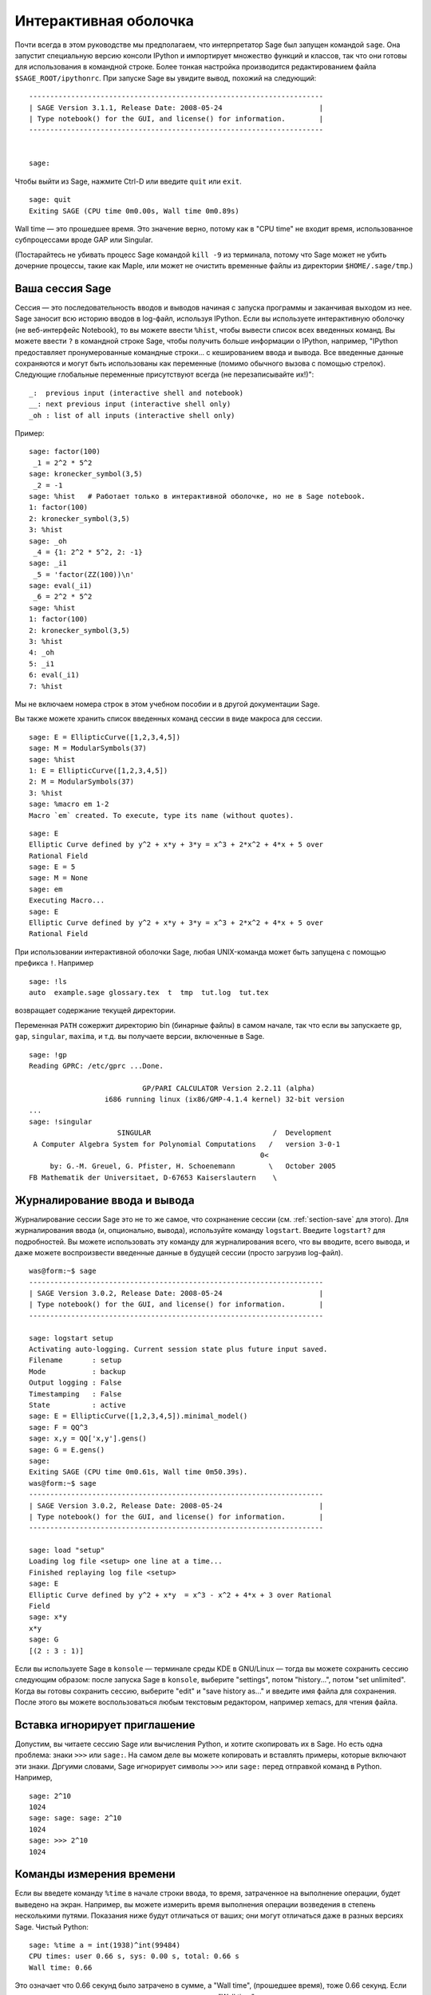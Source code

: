 .. _chapter-interactive_shell:

**********************
Интерактивная оболочка
**********************

Почти всегда в этом руководстве мы предполагаем, что интерпретатор 
Sage был запущен командой ``sage``. Она запустит специальную версию 
консоли IPython и импортирует множество функций и классов, так что 
они готовы для использования в командной строке. Более тонкая настройка 
производится редактированием файла ``$SAGE_ROOT/ipythonrc``. При запуске 
Sage вы увидите вывод, похожий на следующий:

.. skip

::

    ----------------------------------------------------------------------
    | SAGE Version 3.1.1, Release Date: 2008-05-24                       |
    | Type notebook() for the GUI, and license() for information.        |
    ----------------------------------------------------------------------
    
    
    sage:

Чтобы выйти из Sage, нажмите Ctrl-D или введите ``quit`` или ``exit``.

.. skip

::

    sage: quit
    Exiting SAGE (CPU time 0m0.00s, Wall time 0m0.89s)

Wall time — это прошедшее время. Это значение верно, потому как в "CPU time" 
не входит время, использованное субпроцессами вроде GAP или Singular.

(Постарайтесь не убивать процесс Sage командой ``kill -9`` из терминала, 
потому что Sage может не убить дочерние процессы, такие как Maple, или может 
не очистить временные файлы из директории ``$HOME/.sage/tmp``.)

Ваша сессия Sage
================

Сессия — это последовательность вводов и выводов начиная с запуска программы 
и заканчивая выходом из нее. Sage заносит всю историю вводов в log-файл, 
используя IPython. Если вы используете интерактивную оболочку (не веб-интерфейс 
Notebook), то вы можете ввести ``%hist``, чтобы вывести список всех введенных 
команд. Вы можете ввести ``?`` в командной строке Sage, чтобы получить больше 
информации о IPython, например, 
"IPython предоставляет пронумерованные командные строки... с кешированием ввода и вывода. Все введенные данные сохраняются и могут быть использованы как переменные (помимо обычного вызова с помощью стрелок). Следующие глобальные переменные присутствуют всегда (не перезаписывайте их!)":

::

      _:  previous input (interactive shell and notebook)
      __: next previous input (interactive shell only)
      _oh : list of all inputs (interactive shell only)

Пример:

.. skip

::

    sage: factor(100)
     _1 = 2^2 * 5^2
    sage: kronecker_symbol(3,5)
     _2 = -1
    sage: %hist   # Работает только в интерактивной оболочке, но не в Sage notebook.
    1: factor(100)
    2: kronecker_symbol(3,5)
    3: %hist
    sage: _oh
     _4 = {1: 2^2 * 5^2, 2: -1}
    sage: _i1
     _5 = 'factor(ZZ(100))\n'
    sage: eval(_i1)
     _6 = 2^2 * 5^2
    sage: %hist
    1: factor(100)
    2: kronecker_symbol(3,5)
    3: %hist
    4: _oh
    5: _i1
    6: eval(_i1)
    7: %hist

Мы не включаем номера строк в этом учебном пособии и в другой документации Sage.

Вы также можете хранить список введенных команд сессии в виде макроса для сессии.

.. skip

::

    sage: E = EllipticCurve([1,2,3,4,5])
    sage: M = ModularSymbols(37)
    sage: %hist
    1: E = EllipticCurve([1,2,3,4,5])
    2: M = ModularSymbols(37)
    3: %hist
    sage: %macro em 1-2
    Macro `em` created. To execute, type its name (without quotes).


.. skip

::

    sage: E
    Elliptic Curve defined by y^2 + x*y + 3*y = x^3 + 2*x^2 + 4*x + 5 over 
    Rational Field
    sage: E = 5
    sage: M = None
    sage: em
    Executing Macro...
    sage: E
    Elliptic Curve defined by y^2 + x*y + 3*y = x^3 + 2*x^2 + 4*x + 5 over 
    Rational Field

При использовании интерактивной оболочки Sage, любая UNIX-команда может быть 
запущена с помощью префикса ``!``. Например

.. skip

::

    sage: !ls
    auto  example.sage glossary.tex  t  tmp  tut.log  tut.tex

возвращает содержание текущей директории.

Переменная ``PATH`` сожержит директорию bin (бинарные файлы) в самом начале, 
так что если вы запускаете ``gp``, ``gap``, ``singular``, ``maxima``, и т.д. 
вы получаете версии, включенные в Sage.

.. skip

::

    sage: !gp
    Reading GPRC: /etc/gprc ...Done.
    
                               GP/PARI CALCULATOR Version 2.2.11 (alpha)
                      i686 running linux (ix86/GMP-4.1.4 kernel) 32-bit version
    ...
    sage: !singular
                         SINGULAR                             /  Development
     A Computer Algebra System for Polynomial Computations   /   version 3-0-1
                                                           0<
         by: G.-M. Greuel, G. Pfister, H. Schoenemann        \   October 2005
    FB Mathematik der Universitaet, D-67653 Kaiserslautern    \

Журналирование ввода и вывода
=============================

Журналирование сессии Sage это не то же самое, что сохрнанение 
сессии (см. :ref:`section-save` для этого). Для журналирования ввода (и, опционально, 
вывода), используйте команду ``logstart``. Введите ``logstart?`` для подробностей. 
Вы можете использовать эту команду для журналирования всего, что вы вводите, всего 
вывода, и даже можете воспроизвести введенные данные в будущей сессии (просто 
загрузив log-файл).

.. skip

::

    was@form:~$ sage
    ----------------------------------------------------------------------
    | SAGE Version 3.0.2, Release Date: 2008-05-24                       |
    | Type notebook() for the GUI, and license() for information.        |
    ----------------------------------------------------------------------
    
    sage: logstart setup
    Activating auto-logging. Current session state plus future input saved.
    Filename       : setup
    Mode           : backup
    Output logging : False
    Timestamping   : False
    State          : active
    sage: E = EllipticCurve([1,2,3,4,5]).minimal_model()
    sage: F = QQ^3
    sage: x,y = QQ['x,y'].gens()
    sage: G = E.gens()
    sage:
    Exiting SAGE (CPU time 0m0.61s, Wall time 0m50.39s).
    was@form:~$ sage
    ----------------------------------------------------------------------
    | SAGE Version 3.0.2, Release Date: 2008-05-24                       |
    | Type notebook() for the GUI, and license() for information.        |
    ----------------------------------------------------------------------
    
    sage: load "setup"
    Loading log file <setup> one line at a time...
    Finished replaying log file <setup>
    sage: E
    Elliptic Curve defined by y^2 + x*y  = x^3 - x^2 + 4*x + 3 over Rational 
    Field
    sage: x*y
    x*y
    sage: G
    [(2 : 3 : 1)]

Если вы используете Sage в ``konsole`` — терминале среды KDE в GNU/Linux — 
тогда вы можете сохранить сессию следующим образом: после запуска Sage в 
``konsole``, выберите "settings", потом "history...", потом "set unlimited". 
Когда вы готовы сохранить сессию, выберите "edit" и "save history as..." и 
введите имя файла для сохранения. После этого вы можете воспользоваться 
любым текстовым редактором, например xemacs, для чтения файла.

Вставка игнорирует приглашение
==============================

Допустим, вы читаете сессию Sage или вычисления Python, и хотите скопировать 
их в Sage. Но есть одна проблема: знаки ``>>>`` или ``sage:``. На самом деле 
вы можете копировать и вставлять примеры, которые включают эти знаки. Дргуими 
словами, Sage игнорирует символы ``>>>`` или ``sage:`` перед отправкой команд 
в Python. Например,

.. skip

::

    sage: 2^10
    1024
    sage: sage: sage: 2^10
    1024
    sage: >>> 2^10
    1024

Команды измерения времени
=========================

Если вы введете команду ``%time`` в начале строки ввода, то время, 
затраченное на выполнение операции, будет выведено на экран. Например, вы 
можете измерить время выполнения операции возведения в степень несколькими 
путями. Показания ниже будут отличаться от ваших; они могут отличаться даже 
в разных версиях Sage. Чистый Python:

.. skip

::

    sage: %time a = int(1938)^int(99484)
    CPU times: user 0.66 s, sys: 0.00 s, total: 0.66 s
    Wall time: 0.66

Это означает что 0.66 секунд было затрачено в сумме, а "Wall time", 
(прошедшее время), тоже 0.66 секунд. Если ваш компьютер сильно загружен 
другими процессами, то "Wall time" может сильно отличаться от процессорного 
времени.

Далее мы посчитаем время возведения в степень с использованием встроенного в 
Sage целочисленного типа данных, реализованного (в Cython) с использованием 
библиотеки GMP:

.. skip

::

    sage: %time a = 1938^99484
    CPU times: user 0.04 s, sys: 0.00 s, total: 0.04 s
    Wall time: 0.04

Используя интерфейс PARI из библиотеки C:

.. skip

::

    sage: %time a = pari(1938)^pari(99484)
    CPU times: user 0.05 s, sys: 0.00 s, total: 0.05 s
    Wall time: 0.05

GMP ведет себя лучше, но только немного (как и ожидалось, ведь версия PARI, 
встроенная в Sage, использует GMP для работы с целыми числами).

Вы также можете замерить время выполнения блока команд с помощью ``cputime``, 
как показано ниже:

::

    sage: t = cputime()
    sage: a = int(1938)^int(99484)
    sage: b = 1938^99484
    sage: c = pari(1938)^pari(99484)
    sage: cputime(t)                       # random output
    0.64                                     

.. skip

::

    sage: cputime?
    ...
        Return the time in CPU second since SAGE started, or with optional
        argument t, return the time since time t.
        INPUT:
            t -- (optional) float, time in CPU seconds
        OUTPUT:
            float -- time in CPU seconds

Команда ``walltime`` ведет себя так же, как ``cputime``, но она измеряет 
настоящее время.

Мы также можем возвести число в степень, используя системы компьютерной 
алгебры, включённые в Sage. В каждом случае мы запускаем простую команду 
в системе чтобы запустить сервер для этой программы. Самое точное - время это 
Wall time. Однако, если существует существенная разница между этим значением 
и процессорным временем (CPU time), то, возможно, есть смысл проверить систему 
на наличие проблем производительности.

.. skip

::

    sage: time 1938^99484;
    CPU times: user 0.01 s, sys: 0.00 s, total: 0.01 s
    Wall time: 0.01
    sage: gp(0)
    0
    sage: time g = gp('1938^99484')
    CPU times: user 0.00 s, sys: 0.00 s, total: 0.00 s
    Wall time: 0.04
    sage: maxima(0)
    0
    sage: time g = maxima('1938^99484')
    CPU times: user 0.00 s, sys: 0.00 s, total: 0.00 s
    Wall time: 0.30
    sage: kash(0)
    0
    sage: time g = kash('1938^99484')
    CPU times: user 0.00 s, sys: 0.00 s, total: 0.00 s
    Wall time: 0.04
    sage: mathematica(0)
            0
    sage: time g = mathematica('1938^99484')
    CPU times: user 0.00 s, sys: 0.00 s, total: 0.00 s
    Wall time: 0.03
    sage: maple(0)
    0
    sage: time g = maple('1938^99484')
    CPU times: user 0.00 s, sys: 0.00 s, total: 0.00 s
    Wall time: 0.11
    sage: gap(0)
    0
    sage: time g = gap.eval('1938^99484;;')
    CPU times: user 0.00 s, sys: 0.00 s, total: 0.00 s
    Wall time: 1.02

Заметьте, что GAP и Maxima являются самыми медленными в этом тесте (тест 
был проведен на машине ``sage.math.washington.edu``). Так как они работают 
с другим интерфейсом, надстроенным над ними, судить об абсолютной 
производительности этих систем не стоит.

Ошибки и исключения
===================

Когда что-то идет не так, обычно можно увидеть исключение Python (Python 
"exception"). Python даже попытается предположить, что вызвало ошибку. Часто 
вы можете видеть имя исключения, например, ``NameError`` или ``ValueError`` 
(см. Python Reference Manual [Py]_ для полного списка исключений). Например,

.. skip

::

    sage: 3_2
    ------------------------------------------------------------
       File "<console>", line 1
         ZZ(3)_2
               ^
    SyntaxError: invalid syntax
    
    sage: EllipticCurve([0,infinity])
    ------------------------------------------------------------
    Traceback (most recent call last):
    ...
    TypeError: Unable to coerce Infinity (<class 'sage...Infinity'>) to Rational

Интерактивный отладчик может быть полезным для понимая того, что пошло не так. 
Отладчик можно включать или выключать командой ``%pdb`` (по умолчанию он 
выключен). Приглашение командной строки ``ipdb>`` появляется на экране, 
если случилось исключение и отладчик был включен. Из отладчика вы можете 
вывести на экран состояние любой локальной переменной и двигаться вверх и вниз 
по стеку (execution stack). Например,

.. skip

::

    sage: %pdb
    Automatic pdb calling has been turned ON
    sage: EllipticCurve([1,infinity])
    ---------------------------------------------------------------------------
    <type 'exceptions.TypeError'>             Traceback (most recent call last)
    ...
    
    ipdb> 

Для получения списка команд отладчика введите ``?`` в командной строке ``ipdb>``:

::

    ipdb> ?
    
    Documented commands (type help <topic>):
    ========================================
    EOF    break  commands   debug    h       l     pdef   quit    tbreak   
    a      bt     condition  disable  help    list  pdoc   r       u      
    alias  c      cont       down     ignore  n     pinfo  return  unalias
    args   cl     continue   enable   j       next  pp     s       up
    b      clear  d          exit     jump    p     q      step    w
    whatis where
    
    Miscellaneous help topics:
    ==========================
    exec  pdb
    
    Undocumented commands:
    ======================
    retval  rv

Нажмите Ctrl-D или введите ``quit`` чтобы вернуться в Sage.

.. _section-tabcompletion:

Обратный поиск и автодополнение
===============================

Сначала создадим трехмерное векторное пространство :math:`V=\QQ^3` следующим 
образом:

::

    sage: V = VectorSpace(QQ,3)
    sage: V              
    Vector space of dimension 3 over Rational Field

Можно использовать сокращенное обозначение:

::

    sage: V = QQ^3

Введите начало команды, потом нажмите ``Ctrl-p`` (или просто нажмите 
стрелку вверх на клавиатуре) чтобы вернуться к любой из строк, которые 
вы вводили, начинающейся с таких же символов. Это работает даже если вы 
полность вышли из Sage и перезапустили его позже. Можно использовать и 
обратный поиск по истории команд с помощью ``Ctrl-r``. Все эти возможности 
используют пакет ``readline`` который доступен почти на всех разновидностях 
GNU/Linux.

Можно с легкостью вывести список всех функций для :math:`V`, используя 
автодополнение. Просто введите ``V.``, потом нажмите ``[TAB]`` на своей 
клавиатуре:

.. skip

::

    sage: V.[tab key]
    V._VectorSpace_generic__base_field
    ...
    V.ambient_space
    V.base_field
    V.base_ring
    V.basis
    V.coordinates
    ...
    V.zero_vector

Если вы введете первые несколько символов команды, а потом нажмёте ``[TAB]``, 
вы получите функции, которые начинаются с этих символов.

.. skip

::

    sage: V.i[tab key]
    V.is_ambient  V.is_dense    V.is_full     V.is_sparse

Если вам интересно, что делает какая-нибудь функция, например coordinates, 
введите ``V.coordinates?`` для получения справки или ``V.coordinates??`` для 
получения исходного кода (объясняется в следующем разделе).



Встроенная справочная система
=============================

Sage обладает встроенной справочной системой. Введите название функции со 
знаком ? для доступа к документации по этой функции.

.. skip

::

    sage: V = QQ^3
    sage: V.coordinates?
    Type:           instancemethod
    Base Class:     <type 'instancemethod'>
    String Form:    <bound method FreeModule_ambient_field.coordinates of Vector 
    space of dimension 3 over Rational Field>
    Namespace:      Interactive
    File:           /home/was/s/local/lib/python2.4/site-packages/sage/modules/f
    ree_module.py
    Definition:     V.coordinates(self, v)
    Docstring:
        Write v in terms of the basis for self.
    
        Returns a list c such that if B is the basis for self, then
    
                sum c_i B_i = v.
    
        If v is not in self, raises an ArithmeticError exception.
    
        EXAMPLES:
            sage: M = FreeModule(IntegerRing(), 2); M0,M1=M.gens()
            sage: W = M.submodule([M0 + M1, M0 - 2*M1])
            sage: W.coordinates(2*M0-M1)
            [2, -1]

Как показано выше, вывод показывает тип объекта, файл, в котором он 
определен и полезное описание функции с примерами, которые можно вставить 
в вашу текущую сессию. Почти все примеры подвергаются регулярной 
автоматической проверке на предмет работоспособности и наличия требуемого 
поведения.

Другая возможность хорошо отражает дух открытого программного обеспечения: 
если ``f`` это функция Python'а, то ``f??`` выведет исходный код, который 
определяет ``f``. Например,

.. skip

::

    sage: V = QQ^3
    sage: V.coordinates??
    Type:           instancemethod
    ...
    Source:
    def coordinates(self, v):
            """
            Write $v$ in terms of the basis for self.
            ...
            """
            return self.coordinate_vector(v).list()

Отсюда мы знаем, что все, что делает функция ``coordinates``, это вызов функции 
``coordinate_vector`` и превращает результат в список. Что делает функция 
``coordinate_vector?``

.. skip

::

    sage: V = QQ^3
    sage: V.coordinate_vector??
    ...
    def coordinate_vector(self, v):
            ...
            return self.ambient_vector_space()(v)

Функция ``coordinate_vector`` удерживает введенные значения во внешнем 
пространстве, что позволяет добиться такого же эффекта, как при вычислении 
вектора коэффициентов переменной :math:`v` с точки зрения :math:`V`. 
Пространство :math:`V` уже внешнее, так как оно является :math:`\QQ^3`. 
Существует также функция ``coordinate_vector`` для подпространств, и она 
ведет себя по-иному. Мы создим подпространство и посмотрим:

.. skip

::

    sage: V = QQ^3; W = V.span_of_basis([V.0, V.1])
    sage: W.coordinate_vector??
    ...
    def coordinate_vector(self, v):
            """
             ...
            """
            # First find the coordinates of v wrt echelon basis.
            w = self.echelon_coordinate_vector(v)
            # Next use transformation matrix from echelon basis to
            # user basis.
            T = self.echelon_to_user_matrix()
            return T.linear_combination_of_rows(w)

(Если вы считаете, что существующая реализация неэффективна, пожалуйста, 
зарегистрируйтесь и помогите оптимизировать линейную алгебру.)

Вы также можете ввести ``help(имя_команды)`` или ``help(класс)`` для 
получения справки о классах или функциях в стиле man-страниц.

.. skip

::

    sage: help(VectorSpace)
    Help on class VectorSpace ...
    
    class VectorSpace(__builtin__.object)
     |  Create a Vector Space.
     |
     |  To create an ambient space over a field with given dimension
     |  using the calling syntax ...
     :
     : 

Когда вы вводите ``q`` для выхода из справочной системы, ваша сессия 
находится в том же состоянии, что и до этого. Справка не захламляет ваш 
экран, в отличие от формы ``function_name?``, которая иногда может 
оставлять информацию в вашей сессии. Особенно полезно использовать 
``help(module_name)``. Например, векторные пространства описаны в 
``sage.modules.free_module``, поэтому введите ``help(sage.modules.free_module)`` 
для документации обо всем модуле. Когда вы просматриваете документацию в 
справочной системе, вы можете осуществлять поиск с помощью ``/`` и в обратном 
порядке с помощью ``?``.

Сохранение и загрузка отдельных объектов
========================================

Допустим вы вычислили матрицу или хуже: сложное пространство модулярных 
символов, и хотите сохранить его для работы в будущем. Как это сделать? Есть 
несколько способов, которыми компьютерные алгебры пользуются для сохранения 
объектов.

#. **Сохранить игру:** Поддерживается сохранение и загрузка только полных сессий 
   (например, GAP, Magma).

#. **Унифицированный ввод/вывод:** Вывод объектов на экран в таком виде, в 
   котором они могут быть считаны позже. (GP/PARI).

#. **Eval**: Легкий способ запуска любого кода в интерпретаторе (например, 
   Singular, PARI).


Так как Sage построен на Python'е, он использует иной подход: каждый объект 
может быть превращен в строку, из которой в последствии можно восстановить объект. 
Способ схож со способом унификации ввода и вывода, как в PARI, но в случае с 
Sage нет необходимости выводить объект на экран в самой неудобной форме. 
Также, поддержка сохранения и загрузки (в большинстве случаев) полностью 
автоматична, не требует дополнительного программирования; это просто возможность 
Python'а, которая была включена в язык с самого начала.

Почти любой объект x может быть сохранен в сжатой форме на диск при помощи 
команды ''save(x, filename)'' (или во многих случаях ''x.save(filename)''). 
Для загрузки объекта введите ''load(filename)''.

.. skip

::

    sage: A = MatrixSpace(QQ,3)(range(9))^2
    sage: A
    [ 15  18  21]
    [ 42  54  66]
    [ 69  90 111]
    sage: save(A, 'A')

Теперь выйдите из Sage и перезапустите. Теперь вы можете получить ''A'' обратно:

.. skip

::

    sage: A = load('A')
    sage: A
    [ 15  18  21]
    [ 42  54  66]
    [ 69  90 111]

То же самое можно делать и с более сложными объектами, например эллиптическими 
кривыми. Вся информация об объекте (которая находится в кеше) сохраняется вместе 
с объектом. Например,

.. skip

::

    sage: E = EllipticCurve('11a')
    sage: v = E.anlist(100000)              # требует некоторого времени...
    sage: save(E, 'E')
    sage: quit

Сохраненная версия ``E`` занимает 153 килобита, так как в нем содержатся первые 
100000 :math:`a_n`.

.. skip

::

    ~/tmp$ ls -l E.sobj
    -rw-r--r--  1 was was 153500 2006-01-28 19:23 E.sobj
    ~/tmp$ sage [...]
    sage: E = load('E')
    sage: v = E.anlist(100000)              # моментально!

(В Python, сохранение и загрузка осуществляется модулем ``cPickle``. Объект 
Sage ``x`` может быть сохранен с помощью ``cPickle.dumps(x, 2)``. Обратите 
внимание на ``2``!)

Sage не может сохранять и загружать объекты, созданные в других системах 
компьютерной алгебры, таких как GAP, Singular, Maxima и пр. Они загружаются 
в состоянии, которое помечено как "invalid". Хотя, в GAP многие объекты выводятся 
в форме, из которой их потом можно восстановить, но многие не выводятся в 
такой форме, поэтому их восстановление из такого вида нарочно запрещено.

.. skip

::

    sage: a = gap(2)
    sage: a.save('a')
    sage: load('a')
    Traceback (most recent call last):
    ...
    ValueError: The session in which this object was defined is no longer 
    running.

Объекты GP/PARI могут быть сохранены и загружены, так как их вид при выводе 
на экран достаточен для восстановления объекта.

.. skip

::

    sage: a = gp(2)      
    sage: a.save('a')
    sage: load('a')
    2

Сохраненные объекты могут быть загружены позже на компьютерах с другой 
архитектурой или операционной системой, например, вы можете сохранить 
огромную матрицу в 32-битной OS X и загрузить ее в 64-битную GNU/Linux, 
привести к ступенчатой форме и переместить обратно. Также во многих случаях 
вы можете загружать объекты в версии Sage, отличные от версии, на которой 
они были сохранены. Все атрибуты объекта сохраняются вместе с классом (но не 
включая исходный код), который описывает объект. Если класс более не существует 
в новой версии Sage, тогда объект не может быть загружен в эту новую версию. 
Но если вы загрузите ее на версию ниже, получите словарь объектов (с помощью 
``x.__dict__``) и сохраните словарь, то сможете загрузить его в новую версию.

Сохранение в виде текста
------------------------

Вы также можете сохранять объекты в виде набора ASCII символов в простой 
текстовый файл простым открытием файла и сохранением строки, которая выражает 
(описывает) объект (вы можете записывать несколько объектов). Не забудьте 
закрыть файл после добавления данных.

.. skip

::

    sage: R.<x,y> = PolynomialRing(QQ,2)
    sage: f = (x+y)^7
    sage: o = open('file.txt','w')
    sage: o.write(str(f))
    sage: o.close()

.. _section-save:

Сохранение и загрузка полных сессий
===================================

Sage обладает очень гибкими возможностями сохранения и загрузки полных сессий.

Команда ``save_session(sessionname)`` сохраняет все переменные, которые 
вы задали в текущей сессии в виде словаря в заданном ``sessionname``. (В редком 
случае, когда объект не поддерживает сохранения, он просто не будет включен 
в словарь.) В результате будет создан файл с расширением ``.sobj`` и может быть 
загружен как любой другой объект. Когда вы загружаете сохраненные объекты в 
сессию, вы получаете словарь, ключами которого являются имена переменных, а 
значениями — объекты.

Вы можете использовать команду ``load_session(sessionname)``, чтобы загрузить 
переменные, описанные в ``sessionname``, в текущую сессию. Заметьте, что это 
не удаляет переменные, заданные в этой сессии. Вместо этого, две сессии 
объединяются.

Для начала запустим Sage и зададим несколько переменных.

.. skip

::

    sage: E = EllipticCurve('11a')
    sage: M = ModularSymbols(37)
    sage: a = 389
    sage: t = M.T(2003).matrix(); t.charpoly().factor()
     _4 = (x - 2004) * (x - 12)^2 * (x + 54)^2

Далее, сохраним нашу сессию, что включит в себя сохранение всех заданных 
выше переменных в файл. Потом мы проверим информацию о файле. Его размер — 
3 килобайта.

.. skip

::

    sage: save_session('misc')
    Saving a
    Saving M
    Saving t
    Saving E
    sage: quit
    was@form:~/tmp$ ls -l misc.sobj
    -rw-r--r--  1 was was 2979 2006-01-28 19:47 misc.sobj

Наконец, мы перезапустим Sage, зададим дополнительную переменную и загрузим 
сохраненную сессию.

.. skip

::

    sage: b = 19
    sage: load_session('misc')
    Loading a
    Loading M
    Loading E
    Loading t

Каждая сохраненная переменная снова является переменной. Кроме того, переменная 
``b`` не была перезаписана.

.. skip

::

    sage: M
    Full Modular Symbols space for Gamma_0(37) of weight 2 with sign 0 
    and dimension 5 over Rational Field
    sage: E
    Elliptic Curve defined by y^2 + y = x^3 - x^2 - 10*x - 20 over Rational 
    Field
    sage: b
    19
    sage: a
    389



.. _section-notebook:

Интерфейс Notebook
==================

Sage notebook запускается с помощью следующей команды

.. skip

::

    sage: notebook()

введенной в командной строке. Она запустит Sage notebook и откроет его в 
браузере по умолчанию. Файлы состояния сервера хранятся в 
``$HOME/.sage/sage\_notebook``.

Другие параметры включают в себя:

.. skip

::

    sage: notebook("directory")

Этот параметр позволяет запустить сервер Notebook, используя файлы в заданной 
директории, вместо использования директории по умолчанию 
``$HOME/.sage/sage_notebook``. Это может оказаться полезным, если вы хотите 
иметь коллекцию рабочих листов, связанных с конкретным проектом, или если вы 
хотите запускать несколько отдельных серверов Notebook в одно время.

Когда вы запускаете Notebook, вначале он создает следующие файлы в директории 
``$HOME/.sage/sage_notebook``:

::

    nb.sobj       (the notebook SAGE object file)
    objects/      (a directory containing SAGE objects)
    worksheets/   (a directory containing SAGE worksheets).

После создания этих файлов, Notebook запускает веб-сервер.

Notebook — это коллекция учетных записей пользователей (аккаунтов), каждый 
из которых может иметь любое количество рабочих листов. Когда вы создаете 
новый рабочий лист, информация, которая описывает его, сохраняется в директории 
``worksheets/username/number``. В каждой такой директории находится простой 
текстовый файл ``worksheet.txt``; если что-то случится с вашими рабочими листами, 
или с Sage, или что-нибудь еще пойдет не так, то текcтовый файл, который легко 
читается, поможет восстановить ваш лист полностью.

В Sage введите ``notebook?`` для получения подробной информации о том, как 
запустить сервер Notebook.

Следующая диаграмма иллюстрирует архитектуру Sage Notebook:

::

    ----------------------
    |                    |
    |                    |
    |   firefox/safari   |
    |                    |
    |     javascript     |
    |      program       |
    |                    |
    |                    |
    ----------------------
          |      ^
          | AJAX |
          V      |
    ----------------------
    |                    |
    |       sage         |                SAGE process 1
    |       web          | ------------>  SAGE process 2    (Python processes)
    |      server        |   pexpect      SAGE process 3
    |                    |                    .
    |                    |                    .
    ----------------------                    .

Для получения справки о команде Sage, ``cmd``, в notebook введите, ``cmd?`` и 
нажмите ``<esc>`` (не ``<shift-enter>``).

Для получения справки о горячих клавишах интерфейса notebook нажмите ссылку 
``Help``.
